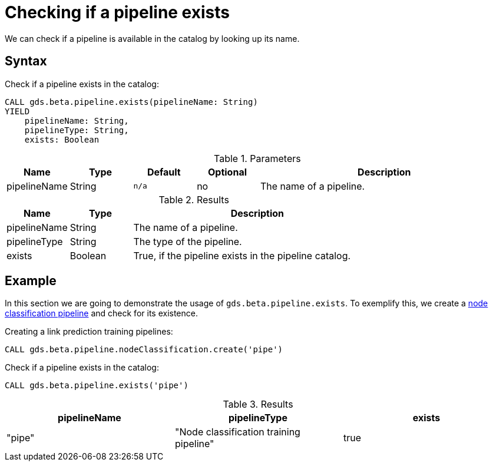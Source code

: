 [.beta]
[[pipeline-catalog-exists]]
= Checking if a pipeline exists

We can check if a pipeline is available in the catalog by looking up its name.


== Syntax

[.pipeline-exists-syntax]
--
.Check if a pipeline exists in the catalog:
[source, cypher, role=noplay]
----
CALL gds.beta.pipeline.exists(pipelineName: String)
YIELD
    pipelineName: String,
    pipelineType: String,
    exists: Boolean
----

.Parameters
[opts="header",cols="1,1,1m,1,4"]
|===
| Name         | Type   | Default | Optional | Description
| pipelineName | String | n/a     | no       | The name of a pipeline.
|===

.Results
[opts="header",cols="1,1,4"]
|===
| Name         | Type    | Description
| pipelineName | String  | The name of a pipeline.
| pipelineType | String  | The type of the pipeline.
| exists       | Boolean | True, if the pipeline exists in the pipeline catalog.
|===
--


== Example

In this section we are going to demonstrate the usage of `gds.beta.pipeline.exists`.
To exemplify this, we create a <<nodeclassification-pipelines, node classification pipeline>> and check for its existence.

.Creating a link prediction training pipelines:
[source, cypher, role=noplay setup-query]
----
CALL gds.beta.pipeline.nodeClassification.create('pipe')
----

[role=query-example]
--
.Check if a pipeline exists in the catalog:
[source, cypher, role=noplay]
----
CALL gds.beta.pipeline.exists('pipe')
----

.Results
[opts="header"]
|===
| pipelineName | pipelineType                            | exists
| "pipe"       | "Node classification training pipeline" | true
|===
--
